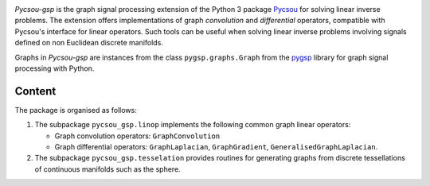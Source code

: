 .. image:: https://matthieumeo.github.io/pycsou/html/_images/pycsou.png
  :width: 50 %
  :align: center
  :target: https://github.com/matthieumeo/pycsou-gsp

.. image:: https://zenodo.org/badge/277582581.svg
   :target: https://zenodo.org/badge/latestdoi/277582581


*Pycsou-gsp* is the graph signal processing extension of the Python 3 package `Pycsou <https://github.com/matthieumeo/pycsou>`_ for solving linear inverse problems. The extension offers implementations of graph *convolution* and *differential* operators, compatible with Pycsou's interface for linear operators. Such tools can be useful when solving linear inverse problems involving signals defined on non Euclidean discrete manifolds.

Graphs in *Pycsou-gsp* are instances from the class ``pygsp.graphs.Graph`` from the `pygsp <https://github.com/epfl-lts2/pygsp>`_ library for graph signal processing with Python. 

Content
-------

The package is organised as follows:

1. The subpackage ``pycsou_gsp.linop`` implements the following common graph linear operators:
  
   * Graph convolution operators: ``GraphConvolution``
   * Graph differential operators: ``GraphLaplacian``, ``GraphGradient``, ``GeneralisedGraphLaplacian``.

2. The subpackage ``pycsou_gsp.tesselation`` provides routines for generating graphs from discrete tessellations of continuous manifolds such as the sphere. 